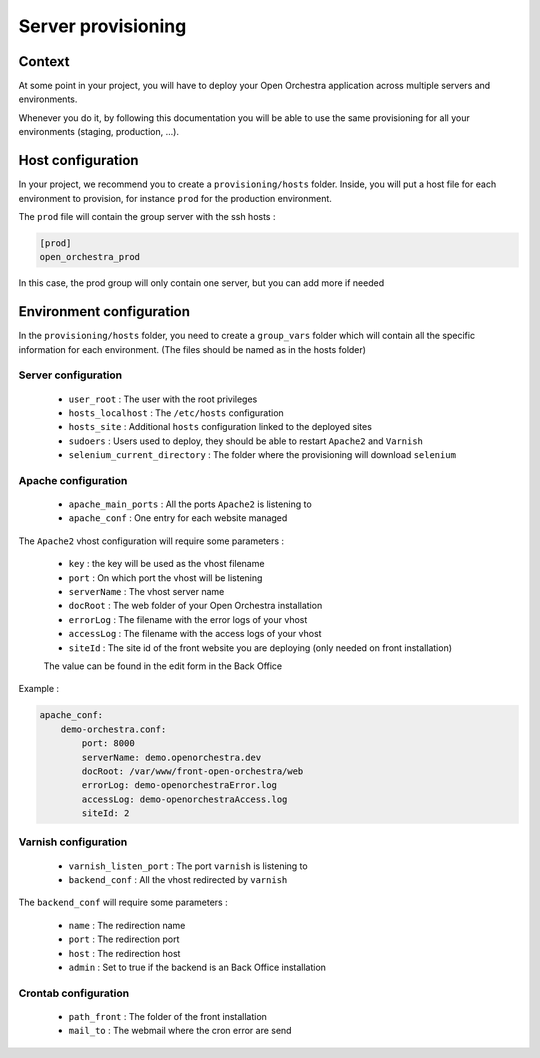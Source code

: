 Server provisioning
===================

Context
-------

At some point in your project, you will have to deploy your Open Orchestra application
across multiple servers and environments.

Whenever you do it, by following this documentation you will be able to use the same
provisioning for all your environments (staging, production, ...).

Host configuration
------------------

In your project, we recommend you to create a ``provisioning/hosts`` folder.
Inside, you will put a host file for each environment to provision, for instance ``prod``
for the production environment.

The ``prod`` file will contain the group server with the ssh hosts :

.. code-block::

    [prod]
    open_orchestra_prod

In this case, the prod group will only contain one server, but you can add more if needed

Environment configuration
-------------------------

In the ``provisioning/hosts`` folder, you need to create a ``group_vars`` folder which
will contain all the specific information for each environment. (The files should be
named as in the hosts folder)

Server configuration
~~~~~~~~~~~~~~~~~~~~

 * ``user_root`` : The user with the root privileges
 * ``hosts_localhost`` : The ``/etc/hosts`` configuration
 * ``hosts_site`` : Additional ``hosts`` configuration linked to the deployed sites
 * ``sudoers`` : Users used to deploy, they should be able to restart ``Apache2`` and ``Varnish``
 * ``selenium_current_directory`` : The folder where the provisioning will download ``selenium``

Apache configuration
~~~~~~~~~~~~~~~~~~~~

 * ``apache_main_ports`` : All the ports ``Apache2`` is listening to
 * ``apache_conf`` : One entry for each website managed

The ``Apache2`` vhost configuration will require some parameters :

 * ``key`` : the key will be used as the vhost filename
 * ``port`` : On which port the vhost will be listening
 * ``serverName`` : The vhost server name
 * ``docRoot`` : The web folder of your Open Orchestra installation
 * ``errorLog`` : The filename with the error logs of your vhost
 * ``accessLog`` : The filename with the access logs of your vhost
 * ``siteId`` : The site id of the front website you are deploying (only needed on front installation)
 The value can be found in the edit form in the Back Office

Example :

.. code-block:: yaml

    apache_conf:
        demo-orchestra.conf:
            port: 8000
            serverName: demo.openorchestra.dev
            docRoot: /var/www/front-open-orchestra/web
            errorLog: demo-openorchestraError.log
            accessLog: demo-openorchestraAccess.log
            siteId: 2


Varnish configuration
~~~~~~~~~~~~~~~~~~~~~

 * ``varnish_listen_port`` : The port ``varnish`` is listening to
 * ``backend_conf`` : All the vhost redirected by ``varnish``

The ``backend_conf`` will require some parameters :

 * ``name`` : The redirection name
 * ``port`` : The redirection port
 * ``host`` : The redirection host
 * ``admin`` : Set to true if the backend is an Back Office installation

Crontab configuration
~~~~~~~~~~~~~~~~~~~~~

 * ``path_front`` : The folder of the front installation
 * ``mail_to`` : The webmail where the cron error are send
